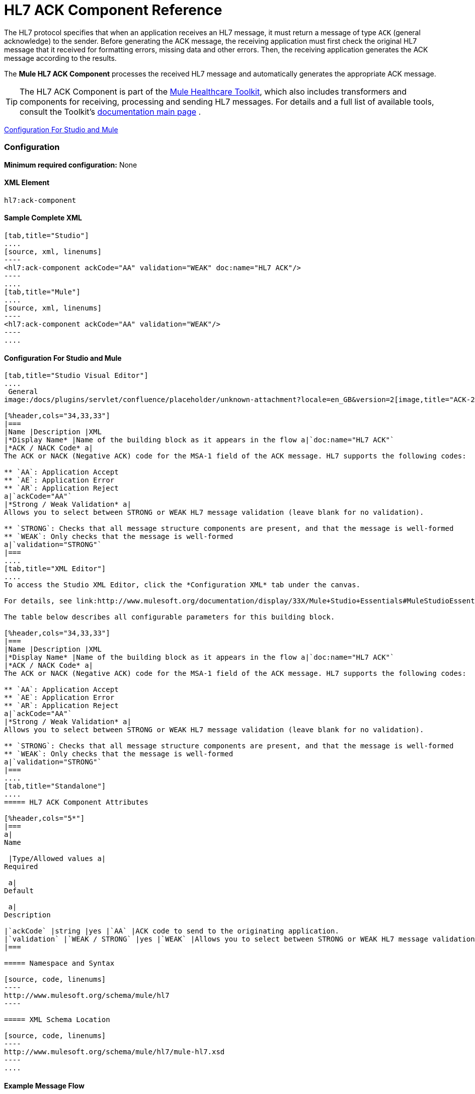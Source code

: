 = HL7 ACK Component Reference

The HL7 protocol specifies that when an application receives an HL7 message, it must return a message of type `ACK` (general acknowledge) to the sender. Before generating the ACK message, the receiving application must first check the original HL7 message that it received for formatting errors, missing data and other errors. Then, the receiving application generates the ACK message according to the results.

The *Mule HL7 ACK Component* processes the received HL7 message and automatically generates the appropriate ACK message.

[TIP]
The HL7 ACK Component is part of the link:http://www.mulesoft.org/documentation/display/33X/Mule+HealthCare+Toolkit[Mule Healthcare Toolkit], which also includes transformers and components for receiving, processing and sending HL7 messages. For details and a full list of available tools, consult the Toolkit's link:http://www.mulesoft.org/documentation/display/33X/Mule+Healthcare+Toolkit[documentation main page] .

<<Configuration For Studio and Mule>>

=== Configuration

**Minimum required configuration:** None

==== XML Element

[source, code, linenums]
----
hl7:ack-component
----

==== Sample Complete XML

[tabs]
------
[tab,title="Studio"]
....
[source, xml, linenums]
----
<hl7:ack-component ackCode="AA" validation="WEAK" doc:name="HL7 ACK"/>
----
....
[tab,title="Mule"]
....
[source, xml, linenums]
----
<hl7:ack-component ackCode="AA" validation="WEAK"/>
----
....
------

==== Configuration For Studio and Mule

[tabs]
------
[tab,title="Studio Visual Editor"]
....
 General
image:/docs/plugins/servlet/confluence/placeholder/unknown-attachment?locale=en_GB&version=2[image,title="ACK-2.png"]

[%header,cols="34,33,33"]
|===
|Name |Description |XML
|*Display Name* |Name of the building block as it appears in the flow a|`doc:name="HL7 ACK"`
|*ACK / NACK Code* a|
The ACK or NACK (Negative ACK) code for the MSA-1 field of the ACK message. HL7 supports the following codes:

** `AA`: Application Accept
** `AE`: Application Error
** `AR`: Application Reject
a|`ackCode="AA"`
|*Strong / Weak Validation* a|
Allows you to select between STRONG or WEAK HL7 message validation (leave blank for no validation).

** `STRONG`: Checks that all message structure components are present, and that the message is well-formed
** `WEAK`: Only checks that the message is well-formed
a|`validation="STRONG"`
|===
....
[tab,title="XML Editor"]
....
To access the Studio XML Editor, click the *Configuration XML* tab under the canvas.

For details, see link:http://www.mulesoft.org/documentation/display/33X/Mule+Studio+Essentials#MuleStudioEssentials-XMLEditorTipsandTricks[XML Editor trips and tricks].

The table below describes all configurable parameters for this building block.

[%header,cols="34,33,33"]
|===
|Name |Description |XML
|*Display Name* |Name of the building block as it appears in the flow a|`doc:name="HL7 ACK"`
|*ACK / NACK Code* a|
The ACK or NACK (Negative ACK) code for the MSA-1 field of the ACK message. HL7 supports the following codes:

** `AA`: Application Accept
** `AE`: Application Error
** `AR`: Application Reject
a|`ackCode="AA"`
|*Strong / Weak Validation* a|
Allows you to select between STRONG or WEAK HL7 message validation (leave blank for no validation).

** `STRONG`: Checks that all message structure components are present, and that the message is well-formed
** `WEAK`: Only checks that the message is well-formed
a|`validation="STRONG"`
|===
....
[tab,title="Standalone"]
....
===== HL7 ACK Component Attributes

[%header,cols="5*"]
|===
a|
Name

 |Type/Allowed values a|
Required

 a|
Default

 a|
Description

|`ackCode` |string |yes |`AA` |ACK code to send to the originating application.
|`validation` |`WEAK / STRONG` |yes |`WEAK` |Allows you to select between STRONG or WEAK HL7 message validation.
|===

===== Namespace and Syntax

[source, code, linenums]
----
http://www.mulesoft.org/schema/mule/hl7
----

===== XML Schema Location

[source, code, linenums]
----
http://www.mulesoft.org/schema/mule/hl7/mule-hl7.xsd
----
....
------

==== Example Message Flow

To send an ACK message to the originating application, place the ACK Component before an HL7 Outbound Endpoint configured with the host name and listening port of the originating application. Consult the link:/mule-healthcare-toolkit/v/3.3/testing-with-hapi-testpanel[example] page to see a simple flow that sends an ACK message using the link:/mule-user-guide/v/3.3/all-flow-control-reference[All Flow Control] and the link:/mule-user-guide/v/3.3/cache-scope[Cache Scope], as well as a more complex link:/mule-healthcare-toolkit/v/3.3/hl7-examples[example] showing how to create and send a custom ACK message.

